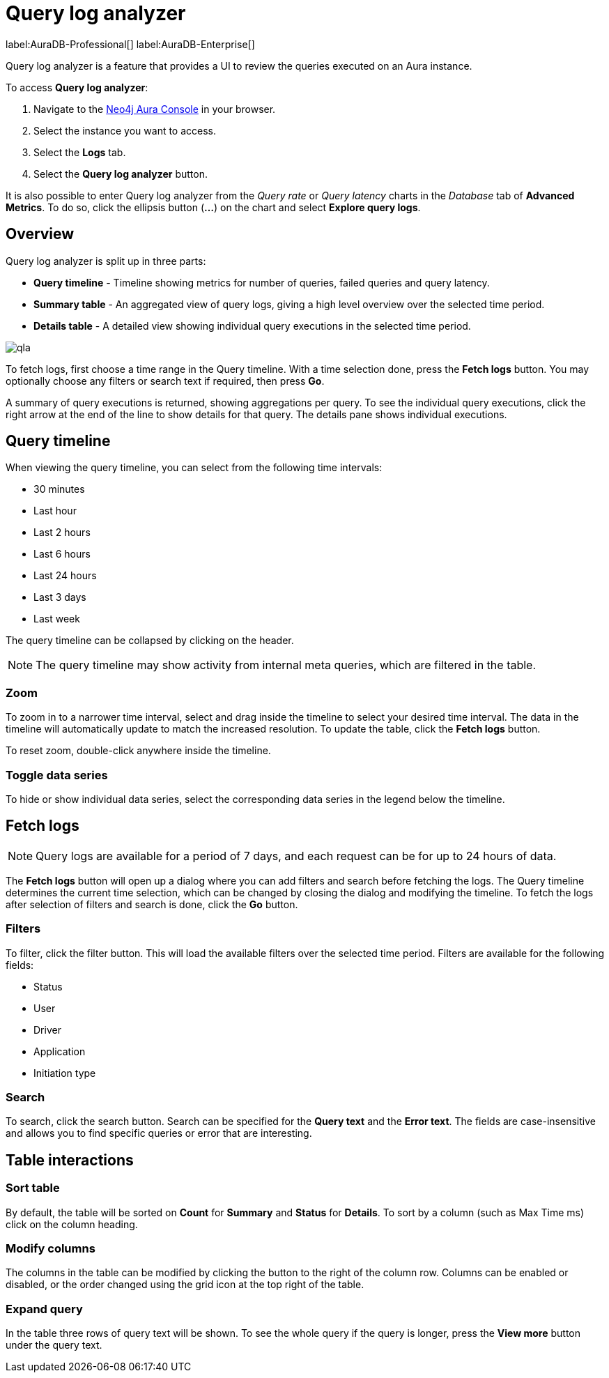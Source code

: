 [[aura-monitoring]]
= Query log analyzer

label:AuraDB-Professional[]
label:AuraDB-Enterprise[]

Query log analyzer is a feature that provides a UI to review the queries executed on an Aura instance.

To access *Query log analyzer*:

. Navigate to the https://console.neo4j.io/?product=aura-db[Neo4j Aura Console] in your browser.
. Select the instance you want to access.
. Select the *Logs* tab.
. Select the *Query log analyzer* button.

It is also possible to enter Query log analyzer from the _Query rate_ or _Query latency_ charts in the _Database_ tab of *Advanced Metrics*. To do so, click the ellipsis button (*...*) on the chart and select *Explore query logs*.

== Overview

Query log analyzer is split up in three parts:

* *Query timeline* - Timeline showing metrics for number of queries, failed queries and query latency.
* *Summary table* - An aggregated view of query logs, giving a high level overview over the selected time period.
* *Details table* - A detailed view showing individual query executions in the selected time period.

image::qla.png[]

To fetch logs, first choose a time range in the Query timeline. 
With a time selection done, press the *Fetch logs* button. 
You may optionally choose any filters or search text if required, then press *Go*.

A summary of query executions is returned, showing aggregations per query.
To see the individual query executions, click the right arrow at the end of the line to show details for that query.
The details pane shows individual executions.

== Query timeline

When viewing the query timeline, you can select from the following time intervals:

* 30 minutes
* Last hour
* Last 2 hours
* Last 6 hours
* Last 24 hours
* Last 3 days
* Last week

The query timeline can be collapsed by clicking on the header.

[NOTE]
====
The query timeline may show activity from internal meta queries, which are filtered in the table.
====

=== Zoom

To zoom in to a narrower time interval, select and drag inside the timeline to select your desired time interval.
The data in the timeline will automatically update to match the increased resolution.
To update the table, click the *Fetch logs* button.

To reset zoom, double-click anywhere inside the timeline.

=== Toggle data series

To hide or show individual data series, select the corresponding data series in the legend below the timeline.

== Fetch logs

[NOTE]
====
Query logs are available for a period of 7 days, and each request can be for up to 24 hours of data.
====

The *Fetch logs* button will open up a dialog where you can add filters and search before fetching the logs.
The Query timeline determines the current time selection, which can be changed by closing the dialog and modifying the timeline. 
To fetch the logs after selection of filters and search is done, click the *Go* button.

=== Filters

To filter, click the filter button.
This will load the available filters over the selected time period. 
Filters are available for the following fields:

* Status
* User
* Driver
* Application
* Initiation type

=== Search

To search, click the search button. 
Search can be specified for the *Query text* and the *Error text*.
The fields are case-insensitive and allows you to find specific queries or error that are interesting.


== Table interactions

=== Sort table

By default, the table will be sorted on *Count* for *Summary* and *Status* for *Details*.
To sort by a column (such as Max Time ms) click on the column heading.

=== Modify columns

The columns in the table can be modified by clicking the button to the right of the column row.
Columns can be enabled or disabled, or the order changed using the grid icon at the top right of the table.

=== Expand query

In the table three rows of query text will be shown. 
To see the whole query if the query is longer, press the *View more* button under the query text.

